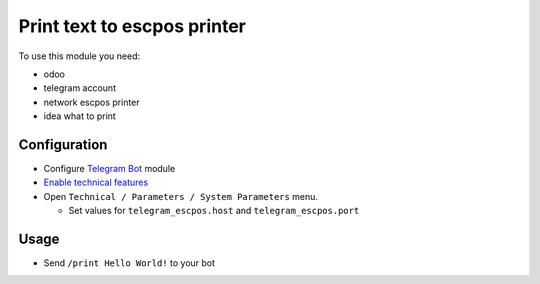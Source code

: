 ==============================
 Print text to escpos printer
==============================

To use this module you need:

* odoo
* telegram account
* network escpos printer
* idea what to print

Configuration
=============

* Configure `Telegram Bot <https://www.odoo.com/apps/modules/10.0/telegram/>`__ module
* `Enable technical features <https://odoo-development.readthedocs.io/en/latest/odoo/usage/technical-features.html>`__
* Open ``Technical / Parameters / System Parameters`` menu.

  * Set values for ``telegram_escpos.host`` and ``telegram_escpos.port``

Usage
=====

* Send ``/print Hello World!`` to your bot

